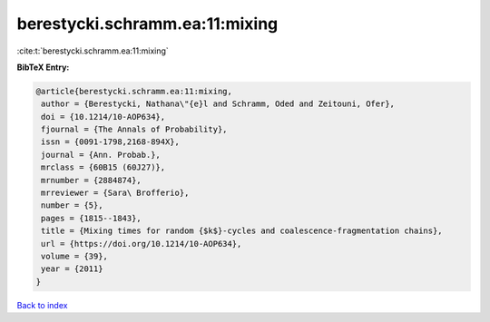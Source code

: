 berestycki.schramm.ea:11:mixing
===============================

:cite:t:`berestycki.schramm.ea:11:mixing`

**BibTeX Entry:**

.. code-block:: bibtex

   @article{berestycki.schramm.ea:11:mixing,
    author = {Berestycki, Nathana\"{e}l and Schramm, Oded and Zeitouni, Ofer},
    doi = {10.1214/10-AOP634},
    fjournal = {The Annals of Probability},
    issn = {0091-1798,2168-894X},
    journal = {Ann. Probab.},
    mrclass = {60B15 (60J27)},
    mrnumber = {2884874},
    mrreviewer = {Sara\ Brofferio},
    number = {5},
    pages = {1815--1843},
    title = {Mixing times for random {$k$}-cycles and coalescence-fragmentation chains},
    url = {https://doi.org/10.1214/10-AOP634},
    volume = {39},
    year = {2011}
   }

`Back to index <../By-Cite-Keys.rst>`_
